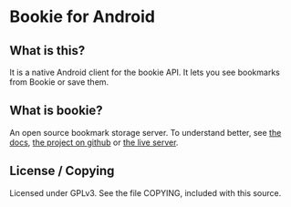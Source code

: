 
* Bookie for Android
** What is this? 
   It is a native Android client for the bookie API.
   It lets you see bookmarks from Bookie or save them.
** What is bookie?
   An open source bookmark storage server.
   To understand better, see [[http://docs.bmark.us/en/latest/index.html][the docs]], [[https://github.com/mitechie/Bookie][the project on github]] or [[https://bmark.us][the live server]].

** License / Copying
   Licensed under GPLv3.
   See the file COPYING, included with this source.
